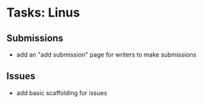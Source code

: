 * Tasks: Linus
** Submissions
   - add an "add submission" page for writers to make submissions
     
** Issues
   - add basic scaffolding for issues

